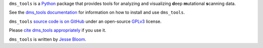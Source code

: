 ``dms_tools`` is a `Python`_ package that provides tools for analyzing and visualizing **d**\eep **m**\utational **s**\canning data.

See the `dms_tools documentation`_ for information on how to install and use ``dms_tools``.

``dms_tools`` `source code is on GitHub`_ under an open-source `GPLv3`_ license.  

Please `cite dms_tools appropriately`_ if you use it.

``dms_tools`` is written by `Jesse Bloom`_.

.. _`source code is on GitHub`: https://github.com/jbloomlab/dms_tools
.. _`GPLv3`: http://www.gnu.org/copyleft/gpl.html
.. _`Jesse Bloom`: http://research.fhcrc.org/bloom/en.html
.. _`dms_tools documentation`: http://jbloomlab.github.io/dms_tools
.. _`Python`: https://www.python.org
.. _`cite dms_tools appropriately`: http://jbloomlab.github.io/dms_tools/citations.html
